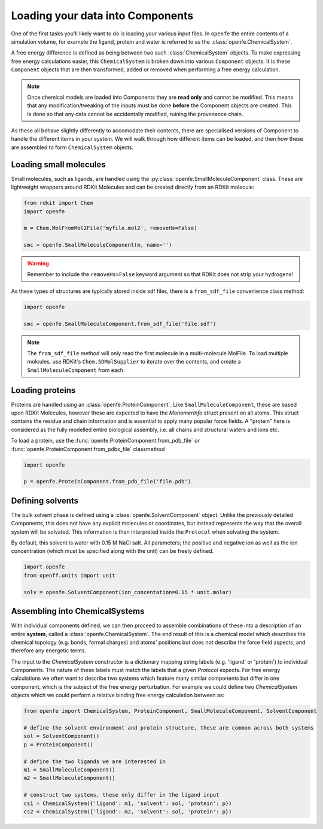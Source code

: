 .. _Loading Molecules:

Loading your data into Components
=================================

One of the first tasks you'll likely want to do is loading your various input files.
In ``openfe`` the entire contents of a simulation volume, for example the ligand, protein and water is referred to
as the :class:`openfe.ChemicalSystem`.

A free energy difference is defined as being between two such :class:`ChemicalSystem` objects.
To make expressing free energy calculations easier,
this ``ChemicalSystem`` is broken down into various ``Component`` objects.
It is these ``Component`` objects that are then transformed, added or removed when performing a free energy calculation.

.. note::
   Once chemical models are loaded into Components they are **read only** and cannot be modified.
   This means that any modification/tweaking of the inputs must be done **before** the Component objects are created.
   This is done so that any data cannot be accidentally modified, ruining the provenance chain.


As these all behave slightly differently to accomodate their contents,
there are specialised versions of Component to handle the different items in your system.
We will walk through how different items can be loaded,
and then how these are assembled to form ``ChemicalSystem`` objects.


.. _Loading small molecules:

Loading small molecules
-----------------------

Small molecules, such as ligands, are handled using the :py:class:`openfe.SmallMoleculeComponent` class.
These are lightweight wrappers around RDKit Molecules and can be created directly
from an RDKit molecule:

.. code::

    from rdkit import Chem
    import openfe

    m = Chem.MolFromMol2File('myfile.mol2', removeHs=False)

    smc = openfe.SmallMoleculeComponent(m, name='')


.. warning::
    Remember to include the ``removeHs=False`` keyword argument so that RDKit does not strip your hydrogens!


As these types of structures are typically stored inside sdf files, there is a ``from_sdf_file`` convenience class method:

.. code::

    import openfe

    smc = openfe.SmallMoleculeComponent.from_sdf_file('file.sdf')


.. note::
   The ``from_sdf_file`` method will only read the first molecule in a multi-molecule MolFile.
   To load multiple molcules, use RDKit's ``Chem.SDMolSupplier`` to iterate over the contents,
   and create a ``SmallMoleculeComponent`` from each.

.. _Loading proteins:

Loading proteins
----------------

Proteins are handled using an :class:`openfe.ProteinComponent`.
Like ``SmallMoleculeComponent``, these are based upon RDKit Molecules,
however these are expected to have the `MonomerInfo` struct present on all atoms.
This struct contains the residue and chain information and is essential to apply many popular force fields.
A "protein" here is considered as the fully modelled entire biological assembly,
i.e. all chains and structural waters and ions etc.

To load a protein, use the :func:`openfe.ProteinComponent.from_pdb_file` or :func:`openfe.ProteinComponent.from_pdbx_file` classmethod

.. code::

    import openfe

    p = openfe.ProteinComponent.from_pdb_file('file.pdb')

.. _Defining solvents:

Defining solvents
-----------------

The bulk solvent phase is defined using a :class:`openfe.SolventComponent` object.
Unlike the previously detailed Components, this does not have any explicit molecules or coordinates,
but instead represents the way that the overall system will be solvated.
This information is then interpreted inside the ``Protocol`` when solvating the system.

By default, this solvent is water with 0.15 M NaCl salt.
All parameters; the positive and negative ion as well as the ion concentration (which must be specified along with the unit)
can be freely defined.

.. code::

    import openfe
    from openff.units import unit

    solv = openfe.SolventComponent(ion_concentation=0.15 * unit.molar)

.. _Assembling into ChemicalSystems:

Assembling into ChemicalSystems
-------------------------------

With individual components defined, we can then proceed to assemble combinations of these into
a description of an entire **system**, called a :class:`openfe.ChemicalSystem`.
The end result of this is a chemical model
which describes the chemical topology (e.g. bonds, formal charges) and atoms' positions
but does not describe the force field aspects, and therefore any energetic terms.

The input to the `ChemicalSystem` constructor is a dictionary mapping string labels (e.g. 'ligand' or 'protein') to individual Components.
The nature of these labels must match the labels that a given `Protocol` expects.
For free energy calculations we often want to describe two systems which feature many similar components
but differ in one component, which is the subject of the free energy perturbation.
For example we could define two `ChemicalSystem` objects which we could perform a relative binding free energy calculation between
as:

.. code::

    from openfe import ChemicalSystem, ProteinComponent, SmallMoleculeComponent, SolventComponent

    # define the solvent environment and protein structure, these are common across both systems
    sol = SolventComponent()
    p = ProteinComponent()

    # define the two ligands we are interested in
    m1 = SmallMoleculeComponent()
    m2 = SmallMoleculeComponent()

    # construct two systems, these only differ in the ligand input
    cs1 = ChemicalSystem({'ligand': m1, 'solvent': sol, 'protein': p})
    cs2 = ChemicalSystem({'ligand': m2, 'solvent': sol, 'protein': p})
